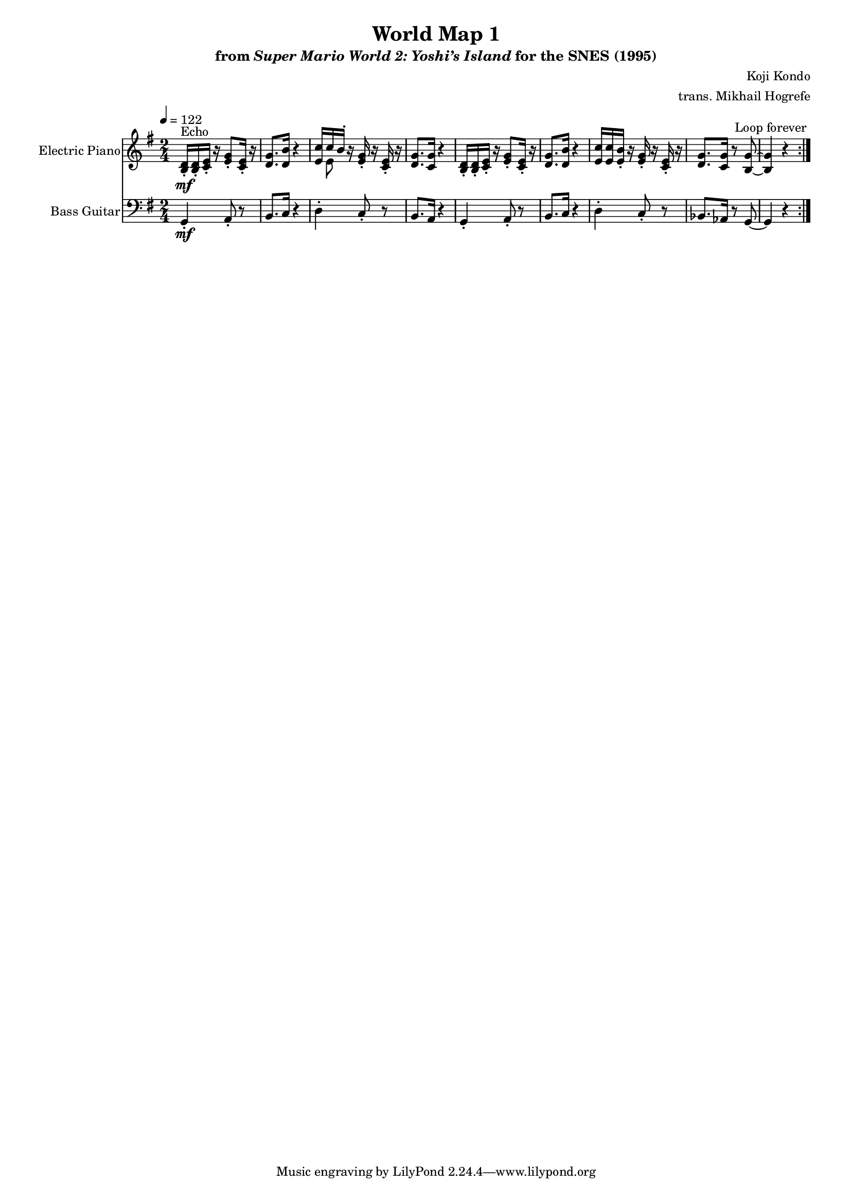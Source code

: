 \version "2.24.3"
#(set-global-staff-size 16)

\paper {
  left-margin = 0.6\in
}

\book {
    \header {
        title = "World Map 1"
        subtitle = \markup { "from" {\italic "Super Mario World 2: Yoshi’s Island"} "for the SNES (1995)" }
        composer = "Koji Kondo"
        arranger = "trans. Mikhail Hogrefe"
    }

    \score {
        {
            <<
                \new Staff \relative c' {                 
                    \set Staff.instrumentName = "Electric Piano"
                    \set Staff.shortInstrumentName = "El. Pno."  
\key g \major
\time 2/4
\tempo 4=122
                        \repeat volta 2 {
<b d>16-.\mf^\markup{Echo} 16-. <c e>-. r <e g>8-. <c e>16-. r |
<d g>8. <d b'>16 r4 |
<<{<e c'>16[ c' b-.]}\\{s16 e,8}>> r16 <e g>-. r <c e>-. r |
<d g>8. <c g'>16 r4 |
<b d>16-. 16-. <c e>-. r <e g>8-. <c e>16-. r |
<d g>8. <d b'>16 r4 |
<e c'>16 16 <e b'>-. r <e g>-. r <c e>-. r |
<d g>8. <c g'>16 r8 <b g'> ~ |
<b g'>4 r |
                        }
\once \override Score.RehearsalMark.self-alignment-X = #RIGHT
\mark \markup { \fontsize #-2 "Loop forever" }
                }

                \new Staff \relative c {  
                    \set Staff.instrumentName = "Bass Guitar"
                    \set Staff.shortInstrumentName = "B. Guit."  
\key g \major
\clef bass
g4-.\mf a8-. r |
b8. c16 r4 |
d4-. c8-. r |
b8. a16 r4 |
g4-. a8-. r |
b8. c16 r4 |
d4-. c8-. r |
bes8. aes16 r8 g ~ |
g4 r |
                }
            >>
        }
        \layout {
            \context {
                \Staff
                \RemoveEmptyStaves
            }
            \context {
                \DrumStaff
                \RemoveEmptyStaves
            }
        }
    }
}
